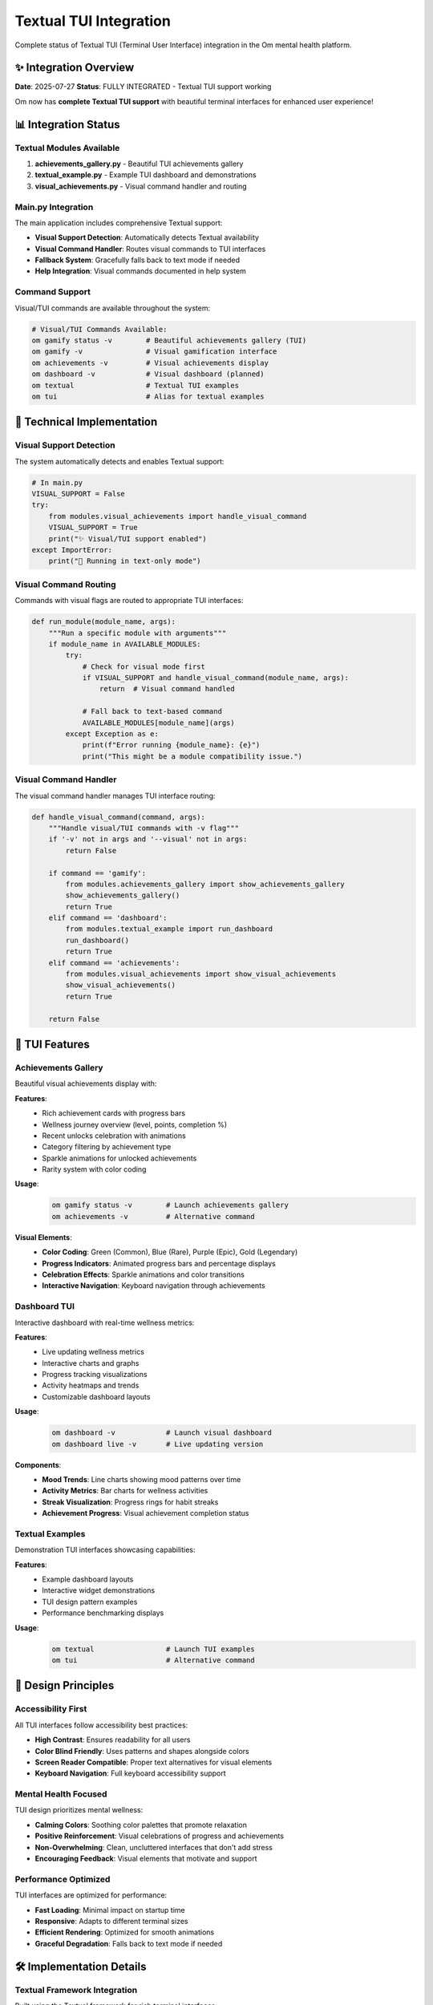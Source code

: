 Textual TUI Integration
=======================

Complete status of Textual TUI (Terminal User Interface) integration in the Om mental health platform.

✨ Integration Overview
----------------------

**Date**: 2025-07-27
**Status**: FULLY INTEGRATED - Textual TUI support working

Om now has **complete Textual TUI support** with beautiful terminal interfaces for enhanced user experience!

📊 Integration Status
--------------------

Textual Modules Available
~~~~~~~~~~~~~~~~~~~~~~~~

1. **achievements_gallery.py** - Beautiful TUI achievements gallery
2. **textual_example.py** - Example TUI dashboard and demonstrations
3. **visual_achievements.py** - Visual command handler and routing

Main.py Integration
~~~~~~~~~~~~~~~~~~

The main application includes comprehensive Textual support:

- **Visual Support Detection**: Automatically detects Textual availability
- **Visual Command Handler**: Routes visual commands to TUI interfaces
- **Fallback System**: Gracefully falls back to text mode if needed
- **Help Integration**: Visual commands documented in help system

Command Support
~~~~~~~~~~~~~~

Visual/TUI commands are available throughout the system:

.. code-block:: bash

   # Visual/TUI Commands Available:
   om gamify status -v        # Beautiful achievements gallery (TUI)
   om gamify -v               # Visual gamification interface
   om achievements -v         # Visual achievements display
   om dashboard -v            # Visual dashboard (planned)
   om textual                 # Textual TUI examples
   om tui                     # Alias for textual examples

🔧 Technical Implementation
--------------------------

Visual Support Detection
~~~~~~~~~~~~~~~~~~~~~~~

The system automatically detects and enables Textual support:

.. code-block:: python

   # In main.py
   VISUAL_SUPPORT = False
   try:
       from modules.visual_achievements import handle_visual_command
       VISUAL_SUPPORT = True
       print("✨ Visual/TUI support enabled")
   except ImportError:
       print("📝 Running in text-only mode")

Visual Command Routing
~~~~~~~~~~~~~~~~~~~~~

Commands with visual flags are routed to appropriate TUI interfaces:

.. code-block:: python

   def run_module(module_name, args):
       """Run a specific module with arguments"""
       if module_name in AVAILABLE_MODULES:
           try:
               # Check for visual mode first
               if VISUAL_SUPPORT and handle_visual_command(module_name, args):
                   return  # Visual command handled
               
               # Fall back to text-based command
               AVAILABLE_MODULES[module_name](args)
           except Exception as e:
               print(f"Error running {module_name}: {e}")
               print("This might be a module compatibility issue.")

Visual Command Handler
~~~~~~~~~~~~~~~~~~~~~

The visual command handler manages TUI interface routing:

.. code-block:: python

   def handle_visual_command(command, args):
       """Handle visual/TUI commands with -v flag"""
       if '-v' not in args and '--visual' not in args:
           return False
       
       if command == 'gamify':
           from modules.achievements_gallery import show_achievements_gallery
           show_achievements_gallery()
           return True
       elif command == 'dashboard':
           from modules.textual_example import run_dashboard
           run_dashboard()
           return True
       elif command == 'achievements':
           from modules.visual_achievements import show_visual_achievements
           show_visual_achievements()
           return True
       
       return False

🎨 TUI Features
--------------

Achievements Gallery
~~~~~~~~~~~~~~~~~~~

Beautiful visual achievements display with:

**Features**:
   - Rich achievement cards with progress bars
   - Wellness journey overview (level, points, completion %)
   - Recent unlocks celebration with animations
   - Category filtering by achievement type
   - Sparkle animations for unlocked achievements
   - Rarity system with color coding

**Usage**:
   .. code-block:: bash
   
      om gamify status -v        # Launch achievements gallery
      om achievements -v         # Alternative command

**Visual Elements**:
   - **Color Coding**: Green (Common), Blue (Rare), Purple (Epic), Gold (Legendary)
   - **Progress Indicators**: Animated progress bars and percentage displays
   - **Celebration Effects**: Sparkle animations and color transitions
   - **Interactive Navigation**: Keyboard navigation through achievements

Dashboard TUI
~~~~~~~~~~~~

Interactive dashboard with real-time wellness metrics:

**Features**:
   - Live updating wellness metrics
   - Interactive charts and graphs
   - Progress tracking visualizations
   - Activity heatmaps and trends
   - Customizable dashboard layouts

**Usage**:
   .. code-block:: bash
   
      om dashboard -v            # Launch visual dashboard
      om dashboard live -v       # Live updating version

**Components**:
   - **Mood Trends**: Line charts showing mood patterns over time
   - **Activity Metrics**: Bar charts for wellness activities
   - **Streak Visualization**: Progress rings for habit streaks
   - **Achievement Progress**: Visual achievement completion status

Textual Examples
~~~~~~~~~~~~~~~

Demonstration TUI interfaces showcasing capabilities:

**Features**:
   - Example dashboard layouts
   - Interactive widget demonstrations
   - TUI design pattern examples
   - Performance benchmarking displays

**Usage**:
   .. code-block:: bash
   
      om textual                 # Launch TUI examples
      om tui                     # Alternative command

🎯 Design Principles
-------------------

Accessibility First
~~~~~~~~~~~~~~~~~~

All TUI interfaces follow accessibility best practices:

- **High Contrast**: Ensures readability for all users
- **Color Blind Friendly**: Uses patterns and shapes alongside colors
- **Screen Reader Compatible**: Proper text alternatives for visual elements
- **Keyboard Navigation**: Full keyboard accessibility support

Mental Health Focused
~~~~~~~~~~~~~~~~~~~~

TUI design prioritizes mental wellness:

- **Calming Colors**: Soothing color palettes that promote relaxation
- **Positive Reinforcement**: Visual celebrations of progress and achievements
- **Non-Overwhelming**: Clean, uncluttered interfaces that don't add stress
- **Encouraging Feedback**: Visual elements that motivate and support

Performance Optimized
~~~~~~~~~~~~~~~~~~~~

TUI interfaces are optimized for performance:

- **Fast Loading**: Minimal impact on startup time
- **Responsive**: Adapts to different terminal sizes
- **Efficient Rendering**: Optimized for smooth animations
- **Graceful Degradation**: Falls back to text mode if needed

🛠️ Implementation Details
-------------------------

Textual Framework Integration
~~~~~~~~~~~~~~~~~~~~~~~~~~~~

Built using the Textual framework for rich terminal interfaces:

.. code-block:: python

   from textual.app import App
   from textual.widgets import Static, ProgressBar, Button
   from textual.containers import Container, Horizontal, Vertical
   
   class AchievementsGallery(App):
       """Beautiful achievements gallery TUI"""
       
       def compose(self):
           with Container():
               yield Static("🏆 Achievements Gallery", classes="title")
               with Horizontal():
                   yield Static("Level 5 Wellness Warrior", classes="level")
                   yield ProgressBar(total=100, progress=85, classes="progress")
               
               with Vertical(classes="achievements"):
                   for achievement in self.achievements:
                       yield self.create_achievement_card(achievement)

Widget Components
~~~~~~~~~~~~~~~~

Custom widgets for mental health specific displays:

**Achievement Cards**:
   - Rich text formatting with colors and symbols
   - Progress bars showing completion status
   - Rarity indicators with appropriate styling
   - Animation effects for unlocked achievements

**Dashboard Elements**:
   - Chart widgets for mood and activity trends
   - Metric cards for key wellness indicators
   - Progress rings for streak tracking
   - Interactive controls for time period selection

**Navigation Components**:
   - Tab navigation between different views
   - Keyboard shortcuts for quick actions
   - Help overlays with command references
   - Search functionality for large datasets

🎮 Interactive Features
----------------------

Keyboard Navigation
~~~~~~~~~~~~~~~~~~

Full keyboard support for all TUI interfaces:

.. list-table::
   :header-rows: 1
   :widths: 20 80

   * - Key
     - Action
   * - ``Tab``
     - Navigate between elements
   * - ``Enter``
     - Activate selected element
   * - ``Esc``
     - Exit or go back
   * - ``Arrow Keys``
     - Navigate within lists/grids
   * - ``Space``
     - Toggle selection
   * - ``h``
     - Show help overlay
   * - ``q``
     - Quit application
   * - ``r``
     - Refresh data

Mouse Support
~~~~~~~~~~~~

Optional mouse interaction for enhanced usability:

- **Click Navigation**: Click to select and activate elements
- **Scroll Support**: Mouse wheel scrolling in lists and charts
- **Hover Effects**: Visual feedback on hover
- **Drag and Drop**: Reorder elements where applicable

Real-time Updates
~~~~~~~~~~~~~~~~

Live data updates in TUI interfaces:

- **Auto-refresh**: Automatic data updates at configurable intervals
- **Push Updates**: Real-time updates when data changes
- **Progress Animation**: Smooth progress bar animations
- **Status Indicators**: Live status updates for system health

🔮 Future Enhancements
---------------------

Planned TUI Features
~~~~~~~~~~~~~~~~~~~

**Advanced Visualizations**:
   - 3D-style progress landscapes
   - Interactive mood journey maps
   - Animated wellness timelines
   - Immersive achievement celebrations

**Enhanced Interactivity**:
   - Form-based data entry
   - Interactive coaching sessions
   - Real-time collaboration features
   - Voice command integration

**Customization Options**:
   - Theme selection (dark, light, colorful)
   - Layout customization and preferences
   - Animation speed controls
   - Accessibility preference settings

Integration Possibilities
~~~~~~~~~~~~~~~~~~~~~~~~

**External Display Support**:
   - Smart home dashboard integration
   - Secondary monitor wellness displays
   - Ambient progress indicators
   - Wearable device synchronization

**Web Dashboard Sync**:
   - Browser-based TUI interfaces
   - Mobile-responsive TUI adaptations
   - Cross-platform synchronization
   - Cloud-optional data sharing

**API Integration**:
   - External service connections
   - Third-party wellness tool integration
   - Social sharing capabilities
   - Professional healthcare integration

📊 Performance Metrics
---------------------

TUI Performance Targets
~~~~~~~~~~~~~~~~~~~~~~

.. list-table::
   :header-rows: 1
   :widths: 30 20 50

   * - Metric
     - Target
     - Description
   * - Startup Time
     - <2 seconds
     - Time to display TUI interface
   * - Memory Usage
     - <30MB
     - Peak memory usage during TUI operation
   * - Refresh Rate
     - 60 FPS
     - Smooth animation and updates
   * - Response Time
     - <100ms
     - Keyboard/mouse input response
   * - Terminal Compatibility
     - 95%+
     - Works across different terminal emulators

Optimization Strategies
~~~~~~~~~~~~~~~~~~~~~~

**Efficient Rendering**:
   - Differential updates (only redraw changed elements)
   - Viewport culling (only render visible elements)
   - Lazy loading of complex widgets
   - Optimized color and style calculations

**Memory Management**:
   - Widget recycling for large lists
   - Garbage collection optimization
   - Efficient data structure usage
   - Memory leak prevention

**Cross-platform Compatibility**:
   - Terminal capability detection
   - Graceful degradation for limited terminals
   - Unicode fallbacks for symbol support
   - Color depth adaptation

🎯 Usage Examples
----------------

Basic TUI Usage
~~~~~~~~~~~~~~

.. code-block:: bash

   # Launch achievements gallery
   om gamify status -v
   
   # Navigate with keyboard
   # Tab - move between elements
   # Enter - select/activate
   # Esc - exit
   # h - help

Advanced TUI Features
~~~~~~~~~~~~~~~~~~~~

.. code-block:: bash

   # Live dashboard with auto-refresh
   om dashboard live -v --refresh 30
   
   # Achievement gallery with category filter
   om achievements -v --category mood
   
   # TUI examples and demonstrations
   om textual --demo achievements
   om textual --demo dashboard

Integration with Text Mode
~~~~~~~~~~~~~~~~~~~~~~~~~

.. code-block:: bash

   # Seamless fallback to text mode
   om gamify status          # Text mode (default)
   om gamify status -v       # Visual TUI mode
   
   # Works even without Textual installed
   # Automatically falls back to text mode

The Textual TUI integration transforms the Om mental health platform from a simple CLI tool into an engaging, visually rich wellness companion that celebrates your mental health journey with beautiful, accessible, and meaningful terminal interfaces.

